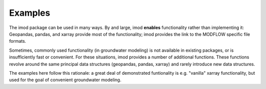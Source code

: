 Examples
========

The imod package can be used in many ways. By and large, imod **enables**
functionality rather than implementing it: Geopandas, pandas, and xarray
provide most of the functionality; imod provides the link to the MODFLOW
specific file formats.

Sometimes, commonly used functionality (in groundwater modeling) is not
available in existing packages, or is insufficiently fast or convenient. For
these situations, imod provides a number of additional functions. These
functions revolve around the same principal data structures (geopandas, pandas,
xarray) and rarely introduce new data structures.

The examples here follow this rationale: a great deal of demonstrated
funtionality is e.g. "vanilla" xarray functionality, but used for the goal of
convenient groundwater modeling.